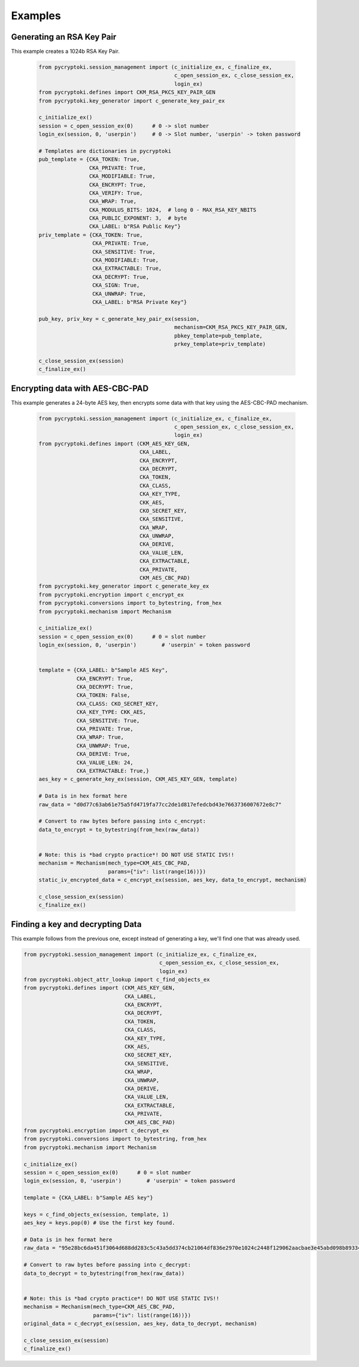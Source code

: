 Examples
========


--------------------------
Generating an RSA Key Pair
--------------------------

This example creates a 1024b RSA Key Pair.


   .. code-block:: python

       from pycryptoki.session_management import (c_initialize_ex, c_finalize_ex,
                                                  c_open_session_ex, c_close_session_ex,
                                                  login_ex)
       from pycryptoki.defines import CKM_RSA_PKCS_KEY_PAIR_GEN
       from pycryptoki.key_generator import c_generate_key_pair_ex

       c_initialize_ex()
       session = c_open_session_ex(0)      # 0 -> slot number
       login_ex(session, 0, 'userpin')     # 0 -> Slot number, 'userpin' -> token password

       # Templates are dictionaries in pycryptoki
       pub_template = {CKA_TOKEN: True,
                       CKA_PRIVATE: True,
                       CKA_MODIFIABLE: True,
                       CKA_ENCRYPT: True,
                       CKA_VERIFY: True,
                       CKA_WRAP: True,
                       CKA_MODULUS_BITS: 1024,  # long 0 - MAX_RSA_KEY_NBITS
                       CKA_PUBLIC_EXPONENT: 3,  # byte
                       CKA_LABEL: b"RSA Public Key"}
       priv_template = {CKA_TOKEN: True,
                        CKA_PRIVATE: True,
                        CKA_SENSITIVE: True,
                        CKA_MODIFIABLE: True,
                        CKA_EXTRACTABLE: True,
                        CKA_DECRYPT: True,
                        CKA_SIGN: True,
                        CKA_UNWRAP: True,
                        CKA_LABEL: b"RSA Private Key"}

       pub_key, priv_key = c_generate_key_pair_ex(session,
                                                  mechanism=CKM_RSA_PKCS_KEY_PAIR_GEN,
                                                  pbkey_template=pub_template,
                                                  prkey_template=priv_template)

       c_close_session_ex(session)
       c_finalize_ex()


--------------------------------
Encrypting data with AES-CBC-PAD
--------------------------------

This example generates a 24-byte AES key, then encrypts some data
with that key using the AES-CBC-PAD mechanism.

   .. code-block:: python


       from pycryptoki.session_management import (c_initialize_ex, c_finalize_ex,
                                                  c_open_session_ex, c_close_session_ex,
                                                  login_ex)
       from pycryptoki.defines import (CKM_AES_KEY_GEN,
                                       CKA_LABEL,
                                       CKA_ENCRYPT,
                                       CKA_DECRYPT,
                                       CKA_TOKEN,
                                       CKA_CLASS,
                                       CKA_KEY_TYPE,
                                       CKK_AES,
                                       CKO_SECRET_KEY,
                                       CKA_SENSITIVE,
                                       CKA_WRAP,
                                       CKA_UNWRAP,
                                       CKA_DERIVE,
                                       CKA_VALUE_LEN,
                                       CKA_EXTRACTABLE,
                                       CKA_PRIVATE,
                                       CKM_AES_CBC_PAD)
       from pycryptoki.key_generator import c_generate_key_ex
       from pycryptoki.encryption import c_encrypt_ex
       from pycryptoki.conversions import to_bytestring, from_hex
       from pycryptoki.mechanism import Mechanism

       c_initialize_ex()
       session = c_open_session_ex(0)      # 0 = slot number
       login_ex(session, 0, 'userpin')        # 'userpin' = token password


       template = {CKA_LABEL: b"Sample AES Key",
                   CKA_ENCRYPT: True,
                   CKA_DECRYPT: True,
                   CKA_TOKEN: False,
                   CKA_CLASS: CKO_SECRET_KEY,
                   CKA_KEY_TYPE: CKK_AES,
                   CKA_SENSITIVE: True,
                   CKA_PRIVATE: True,
                   CKA_WRAP: True,
                   CKA_UNWRAP: True,
                   CKA_DERIVE: True,
                   CKA_VALUE_LEN: 24,
                   CKA_EXTRACTABLE: True,}
       aes_key = c_generate_key_ex(session, CKM_AES_KEY_GEN, template)

       # Data is in hex format here
       raw_data = "d0d77c63ab61e75a5fd4719fa77cc2de1d817efedcbd43e7663736007672e8c7"

       # Convert to raw bytes before passing into c_encrypt:
       data_to_encrypt = to_bytestring(from_hex(raw_data))


       # Note: this is *bad crypto practice*! DO NOT USE STATIC IVS!!
       mechanism = Mechanism(mech_type=CKM_AES_CBC_PAD,
                             params={"iv": list(range(16))})
       static_iv_encrypted_data = c_encrypt_ex(session, aes_key, data_to_encrypt, mechanism)

       c_close_session_ex(session)
       c_finalize_ex()


---------------------------------
Finding a key and decrypting Data
---------------------------------

This example follows from the previous one, except instead of generating a key,
we'll find one that was already used.


.. code-block:: python

       from pycryptoki.session_management import (c_initialize_ex, c_finalize_ex,
                                                  c_open_session_ex, c_close_session_ex,
                                                  login_ex)
       from pycryptoki.object_attr_lookup import c_find_objects_ex
       from pycryptoki.defines import (CKM_AES_KEY_GEN,
                                       CKA_LABEL,
                                       CKA_ENCRYPT,
                                       CKA_DECRYPT,
                                       CKA_TOKEN,
                                       CKA_CLASS,
                                       CKA_KEY_TYPE,
                                       CKK_AES,
                                       CKO_SECRET_KEY,
                                       CKA_SENSITIVE,
                                       CKA_WRAP,
                                       CKA_UNWRAP,
                                       CKA_DERIVE,
                                       CKA_VALUE_LEN,
                                       CKA_EXTRACTABLE,
                                       CKA_PRIVATE,
                                       CKM_AES_CBC_PAD)
       from pycryptoki.encryption import c_decrypt_ex
       from pycryptoki.conversions import to_bytestring, from_hex
       from pycryptoki.mechanism import Mechanism

       c_initialize_ex()
       session = c_open_session_ex(0)      # 0 = slot number
       login_ex(session, 0, 'userpin')        # 'userpin' = token password

       template = {CKA_LABEL: b"Sample AES key"}

       keys = c_find_objects_ex(session, template, 1)
       aes_key = keys.pop(0) # Use the first key found.

       # Data is in hex format here
       raw_data = "95e28bc6da451f3064d688dd283c5c43a5dd374cb21064df836e2970e1024c2448f129062aacbae3e45abd098b893346"

       # Convert to raw bytes before passing into c_decrypt:
       data_to_decrypt = to_bytestring(from_hex(raw_data))


       # Note: this is *bad crypto practice*! DO NOT USE STATIC IVS!!
       mechanism = Mechanism(mech_type=CKM_AES_CBC_PAD,
                             params={"iv": list(range(16))})
       original_data = c_decrypt_ex(session, aes_key, data_to_decrypt, mechanism)

       c_close_session_ex(session)
       c_finalize_ex()
